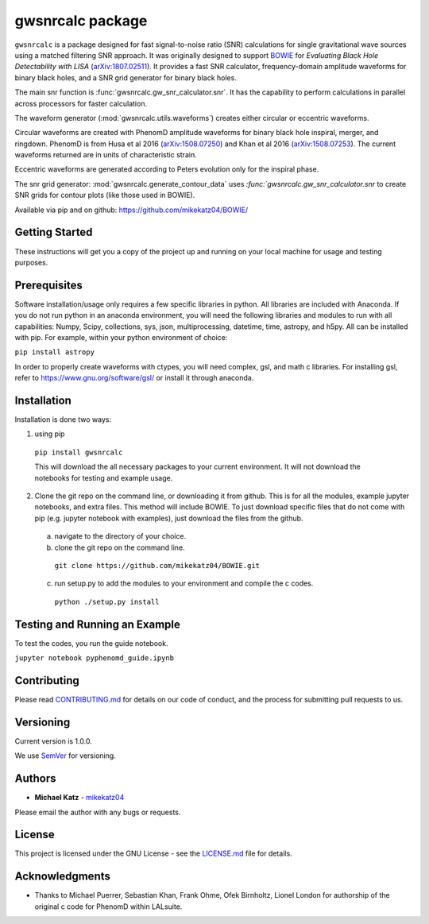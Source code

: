 #########################################################
gwsnrcalc package
#########################################################

``gwsnrcalc`` is a package designed for fast signal-to-noise ratio (SNR) calculations for single gravitational wave sources using a matched filtering SNR approach. It was originally designed to support `BOWIE`_ for `Evaluating Black Hole Detectability with LISA` (`arXiv:1807.02511`_). It provides a fast SNR calculator, frequency-domain amplitude waveforms for binary black holes, and a SNR grid generator for binary black holes.

.. _BOWIE: https://mikekatz04.github.io/BOWIE/
.. _arXiv:1807.02511: https://arxiv.org/abs/

The main snr function is :func:`gwsnrcalc.gw_snr_calculator.snr`. It has the capability to perform calculations in parallel across processors for faster calculation.

The waveform generator (:mod:`gwsnrcalc.utils.waveforms`) creates either circular or eccentric waveforms.

Circular waveforms are created with PhenomD amplitude waveforms for binary black hole inspiral, merger, and ringdown. PhenomD is from Husa et al 2016 (`arXiv:1508.07250`_) and Khan et al 2016 (`arXiv:1508.07253`_). The current waveforms returned are in units of characteristic strain.

Eccentric waveforms are generated according to Peters evolution only for the inspiral phase.

.. _arXiv:1508.07250: https://arxiv.org/abs/1508.07250
.. _arXiv:1508.07253: https://arxiv.org/abs/1508.07253

The snr grid generator: :mod:`gwsnrcalc.generate_contour_data` uses `:func:`gwsnrcalc.gw_snr_calculator.snr` to create SNR grids for contour plots (like those used in BOWIE).

Available via pip and on github: https://github.com/mikekatz04/BOWIE/

Getting Started
===============

These instructions will get you a copy of the project up and running on your local machine for usage and testing purposes.

Prerequisites
=============

Software installation/usage only requires a few specific libraries in python. All libraries are included with Anaconda. If you do not run python in an anaconda environment, you  will need the following libraries and modules to run with all capabilities: Numpy, Scipy, collections, sys, json, multiprocessing, datetime, time, astropy, and h5py. All can be installed with pip. For example, within your python environment of choice:

``pip install astropy``

In order to properly create waveforms with ctypes, you will need complex, gsl, and math c libraries. For installing gsl, refer to https://www.gnu.org/software/gsl/ or install it through anaconda.

Installation
=============

Installation is done two ways:

1) using pip

  ``pip install gwsnrcalc``

  This will download the all necessary packages to your current environment. It will not download the notebooks for testing and example usage.

2) Clone the git repo on the command line, or downloading it from github. This is for all the modules, example jupyter notebooks, and extra files. This method will include BOWIE. To just download specific files that do not come with pip (e.g. jupyter notebook with examples), just download the files from the github.

  a) navigate to the directory of your choice.

  b) clone the git repo on the command line.

    ``git clone https://github.com/mikekatz04/BOWIE.git``

  c) run setup.py to add the modules to your environment and compile the c codes.

    ``python ./setup.py install``

Testing and Running an Example
==============================

To test the codes, you run the guide notebook.

``jupyter notebook pyphenomd_guide.ipynb``

Contributing
============

Please read `CONTRIBUTING.md`_ for details on our code of conduct, and the process for submitting pull requests to us.

.. _CONTRIBUTING.md: https://gist.github.com/PurpleBooth/b24679402957c63ec426

Versioning
=============

Current version is 1.0.0.

We use `SemVer`_ for versioning.

.. _SemVer: http://semver.org/

Authors
=======

* **Michael Katz** - `mikekatz04`_

.. _mikekatz04: https://github.com/mikekatz04/

Please email the author with any bugs or requests.

License
=======

This project is licensed under the GNU License - see the `LICENSE.md`_ file for details.

.. _LICENSE.md: https://github.com/mikekatz04/BOWIE/blob/master/LICENSE

Acknowledgments
===============

* Thanks to Michael Puerrer, Sebastian Khan, Frank Ohme, Ofek Birnholtz, Lionel London for authorship of the original c code for PhenomD within LALsuite.
